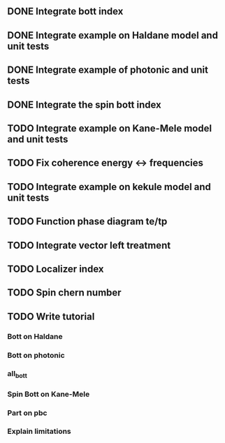 ** DONE Integrate bott index
CLOSED: [2024-09-18 Wed 21:33]
** DONE Integrate example on Haldane model and unit tests
CLOSED: [2024-09-18 Wed 21:33]
** DONE Integrate example of photonic and unit tests
CLOSED: [2024-09-18 Wed 21:33]
** DONE Integrate the spin bott index
CLOSED: [2024-09-18 Wed 23:49]
** TODO Integrate example on Kane-Mele model and unit tests
** TODO Fix coherence energy <-> frequencies
** TODO Integrate example on kekule model and unit tests
** TODO Function phase diagram te/tp
** TODO Integrate vector left treatment
** TODO Localizer index
** TODO Spin chern number
** TODO Write tutorial
*** Bott on Haldane
*** Bott on photonic
*** all_bott
*** Spin Bott on Kane-Mele
*** Part on pbc
*** Explain limitations


